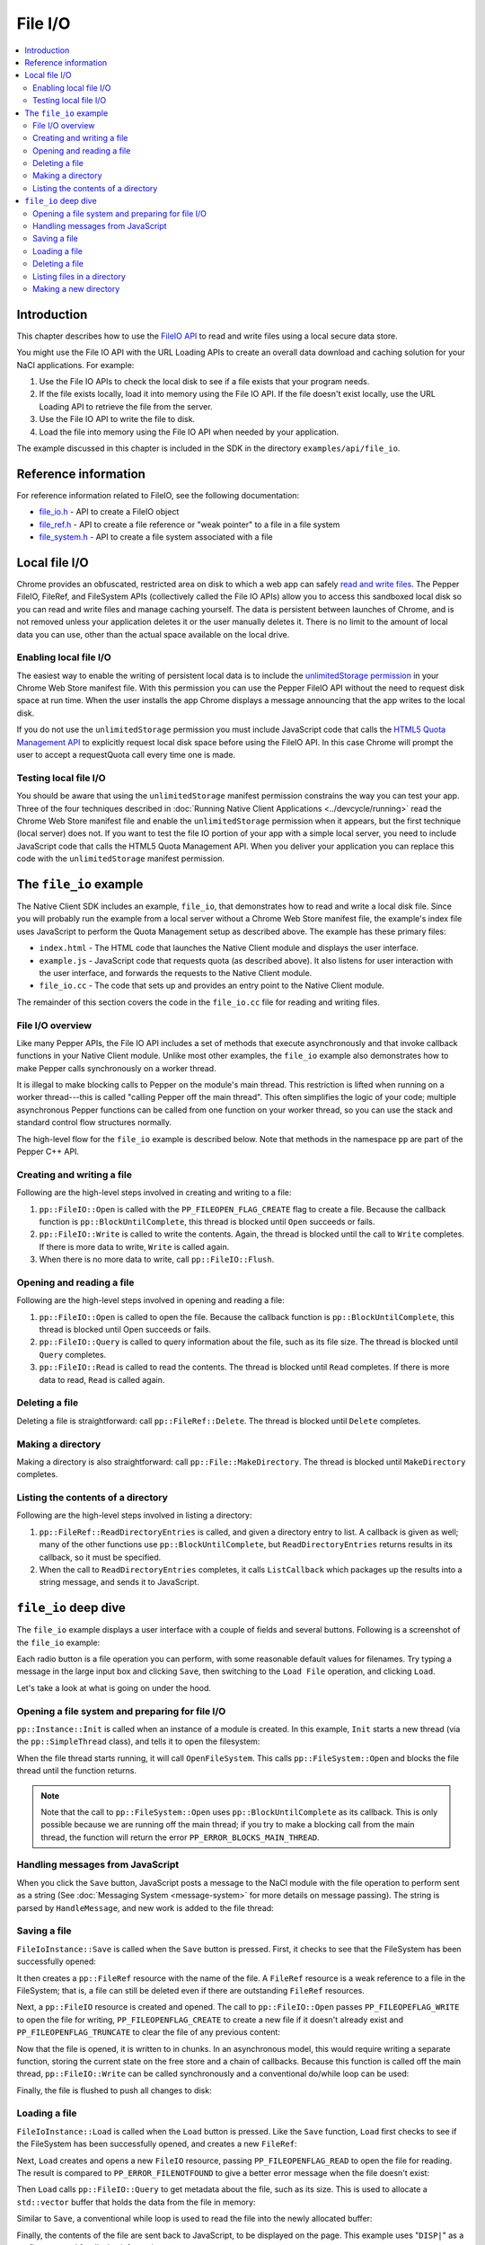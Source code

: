 .. _devguide-coding-fileio:

########
File I/O
########

.. contents::
  :local:
  :backlinks: none
  :depth: 2

Introduction
============

This chapter describes how to use the `FileIO API
<https://developers.google.com/native-client/peppercpp/classpp_1_1_file_i_o>`_
to read and write files using a local secure data store.

You might use the File IO API with the URL Loading APIs to create an overall
data download and caching solution for your NaCl applications. For example:

#. Use the File IO APIs to check the local disk to see if a file exists that
   your program needs.
#. If the file exists locally, load it into memory using the File IO API. If
   the file doesn't exist locally, use the URL Loading API to retrieve the
   file from the server.
#. Use the File IO API to write the file to disk.
#. Load the file into memory using the File IO API when needed by your
   application.

The example discussed in this chapter is included in the SDK in the directory
``examples/api/file_io``.

Reference information
=====================

For reference information related to FileIO, see the following documentation:

* `file_io.h
  <https://developers.google.com/native-client/peppercpp/file__io_8h>`_ - API
  to create a FileIO object
* `file_ref.h
  <https://developers.google.com/native-client/peppercpp/file__ref_8h>`_ - API
  to create a file reference or "weak pointer" to a file in a file system
* `file_system.h
  <https://developers.google.com/native-client/peppercpp/file__system_8h>`_ -
  API to create a file system associated with a file

Local file I/O
==============

Chrome provides an obfuscated, restricted area on disk to which a web app can
safely `read and write files
<https://developers.google.com/chrome/whitepapers/storage#persistent>`_. The
Pepper FileIO, FileRef, and FileSystem APIs (collectively called the File IO
APIs) allow you to access this sandboxed local disk so you can read and write
files and manage caching yourself. The data is persistent between launches of
Chrome, and is not removed unless your application deletes it or the user
manually deletes it. There is no limit to the amount of local data you can
use, other than the actual space available on the local drive.

.. _quota_management:
.. _enabling_file_access:

Enabling local file I/O
-----------------------

The easiest way to enable the writing of persistent local data is to include
the `unlimitedStorage permission
<http://developer.chrome.com/extensions/declare_permissions.html#unlimitedStorage>`_
in your Chrome Web Store manifest file. With this permission you can use the
Pepper FileIO API without the need to request disk space at run time. When
the user installs the app Chrome displays a message announcing that the app
writes to the local disk.

If you do not use the ``unlimitedStorage`` permission you must include
JavaScript code that calls the `HTML5 Quota Management API
<http://updates.html5rocks.com/2011/11/Quota-Management-API-Fast-Facts>`_ to
explicitly request local disk space before using the FileIO API. In this case
Chrome will prompt the user to accept a requestQuota call every time one is
made.

Testing local file I/O
----------------------

You should be aware that using the ``unlimitedStorage`` manifest permission
constrains the way you can test your app. Three of the four techniques
described in :doc:`Running Native Client Applications <../devcycle/running>`
read the Chrome Web Store manifest file and enable the ``unlimitedStorage``
permission when it appears, but the first technique (local server) does not.
If you want to test the file IO portion of your app with a simple local server,
you need to include JavaScript code that calls the HTML5 Quota Management API.
When you deliver your application you can replace this code with the
``unlimitedStorage`` manifest permission.

The ``file_io`` example
=======================

The Native Client SDK includes an example, ``file_io``, that demonstrates how
to read and write a local disk file. Since you will probably run the example
from a local server without a Chrome Web Store manifest file, the example's
index file uses JavaScript to perform the Quota Management setup as described
above. The example has these primary files:

* ``index.html`` - The HTML code that launches the Native Client module and
  displays the user interface.
* ``example.js`` - JavaScript code that requests quota (as described above). It
  also listens for user interaction with the user interface, and forwards the
  requests to the Native Client module.
* ``file_io.cc`` - The code that sets up and provides an entry point to the
  Native Client module.

The remainder of this section covers the code in the ``file_io.cc`` file for
reading and writing files.

File I/O overview
-----------------

Like many Pepper APIs, the File IO API includes a set of methods that execute
asynchronously and that invoke callback functions in your Native Client module.
Unlike most other examples, the ``file_io`` example also demonstrates how to
make Pepper calls synchronously on a worker thread.

It is illegal to make blocking calls to Pepper on the module's main thread.
This restriction is lifted when running on a worker thread---this is called
"calling Pepper off the main thread". This often simplifies the logic of your
code; multiple asynchronous Pepper functions can be called from one function on
your worker thread, so you can use the stack and standard control flow
structures normally.

The high-level flow for the ``file_io`` example is described below.  Note that
methods in the namespace ``pp`` are part of the Pepper C++ API.

Creating and writing a file
---------------------------

Following are the high-level steps involved in creating and writing to a
file:

#. ``pp::FileIO::Open`` is called with the ``PP_FILEOPEN_FLAG_CREATE`` flag to
   create a file.  Because the callback function is ``pp::BlockUntilComplete``,
   this thread is blocked until ``Open`` succeeds or fails.
#. ``pp::FileIO::Write`` is called to write the contents. Again, the thread is
   blocked until the call to ``Write`` completes. If there is more data to
   write, ``Write`` is called again.
#. When there is no more data to write, call ``pp::FileIO::Flush``.

Opening and reading a file
--------------------------

Following are the high-level steps involved in opening and reading a file:

#. ``pp::FileIO::Open`` is called to open the file. Because the callback
   function is ``pp::BlockUntilComplete``, this thread is blocked until Open
   succeeds or fails.
#. ``pp::FileIO::Query`` is called to query information about the file, such as
   its file size. The thread is blocked until ``Query`` completes.
#. ``pp::FileIO::Read`` is called to read the contents. The thread is blocked
   until ``Read`` completes. If there is more data to read, ``Read`` is called
   again.

Deleting a file
---------------

Deleting a file is straightforward: call ``pp::FileRef::Delete``. The thread is
blocked until ``Delete`` completes.

Making a directory
------------------

Making a directory is also straightforward: call ``pp::File::MakeDirectory``.
The thread is blocked until ``MakeDirectory`` completes.

Listing the contents of a directory
-----------------------------------

Following are the high-level steps involved in listing a directory:

#. ``pp::FileRef::ReadDirectoryEntries`` is called, and given a directory entry
   to list. A callback is given as well; many of the other functions use
   ``pp::BlockUntilComplete``, but ``ReadDirectoryEntries`` returns results in
   its callback, so it must be specified.
#. When the call to ``ReadDirectoryEntries`` completes, it calls
   ``ListCallback`` which packages up the results into a string message, and
   sends it to JavaScript.

``file_io`` deep dive
=====================

The ``file_io`` example displays a user interface with a couple of fields and
several buttons. Following is a screenshot of the ``file_io`` example:

.. image:: /images/fileioexample.png

Each radio button is a file operation you can perform, with some reasonable
default values for filenames. Try typing a message in the large input box and
clicking ``Save``, then switching to the ``Load File`` operation, and
clicking ``Load``.

Let's take a look at what is going on under the hood.

Opening a file system and preparing for file I/O
------------------------------------------------

``pp::Instance::Init`` is called when an instance of a module is created. In
this example, ``Init`` starts a new thread (via the ``pp::SimpleThread``
class), and tells it to open the filesystem:

.. naclcode::

  virtual bool Init(uint32_t /*argc*/,
                    const char * /*argn*/ [],
                    const char * /*argv*/ []) {
    file_thread_.Start();
    // Open the file system on the file_thread_. Since this is the first
    // operation we perform there, and because we do everything on the
    // file_thread_ synchronously, this ensures that the FileSystem is open
    // before any FileIO operations execute.
    file_thread_.message_loop().PostWork(
        callback_factory_.NewCallback(&FileIoInstance::OpenFileSystem));
    return true;
  }

When the file thread starts running, it will call ``OpenFileSystem``. This
calls ``pp::FileSystem::Open`` and blocks the file thread until the function
returns.

.. Note::
  :class: note

  Note that the call to ``pp::FileSystem::Open`` uses
  ``pp::BlockUntilComplete`` as its callback. This is only possible because we
  are running off the main thread; if you try to make a blocking call from the
  main thread, the function will return the error
  ``PP_ERROR_BLOCKS_MAIN_THREAD``.

.. naclcode::

  void OpenFileSystem(int32_t /*result*/) {
    int32_t rv = file_system_.Open(1024 * 1024, pp::BlockUntilComplete());
    if (rv == PP_OK) {
      file_system_ready_ = true;
      // Notify the user interface that we're ready
      PostMessage("READY|");
    } else {
      ShowErrorMessage("Failed to open file system", rv);
    }
  }

Handling messages from JavaScript
---------------------------------

When you click the ``Save`` button, JavaScript posts a message to the NaCl
module with the file operation to perform sent as a string (See :doc:`Messaging
System <message-system>` for more details on message passing). The string is
parsed by ``HandleMessage``, and new work is added to the file thread:

.. naclcode::

  virtual void HandleMessage(const pp::Var& var_message) {
    if (!var_message.is_string())
      return;

    // Parse message into: instruction file_name_length file_name [file_text]
    std::string message = var_message.AsString();
    std::string instruction;
    std::string file_name;
    std::stringstream reader(message);
    int file_name_length;

    reader >> instruction >> file_name_length;
    file_name.resize(file_name_length);
    reader.ignore(1);  // Eat the delimiter
    reader.read(&file_name[0], file_name_length);

    ...

    // Dispatch the instruction
    if (instruction == kLoadPrefix) {
      file_thread_.message_loop().PostWork(
          callback_factory_.NewCallback(&FileIoInstance::Load, file_name));
    } else if (instruction == kSavePrefix) {
      ...
    }
  }

Saving a file
-------------

``FileIoInstance::Save`` is called when the ``Save`` button is pressed. First,
it checks to see that the FileSystem has been successfully opened:

.. naclcode::

  if (!file_system_ready_) {
    ShowErrorMessage("File system is not open", PP_ERROR_FAILED);
    return;
  }

It then creates a ``pp::FileRef`` resource with the name of the file. A
``FileRef`` resource is a weak reference to a file in the FileSystem; that is,
a file can still be deleted even if there are outstanding ``FileRef``
resources.

.. naclcode::

  pp::FileRef ref(file_system_, file_name.c_str());

Next, a ``pp::FileIO`` resource is created and opened. The call to
``pp::FileIO::Open`` passes ``PP_FILEOPEFLAG_WRITE`` to open the file for
writing, ``PP_FILEOPENFLAG_CREATE`` to create a new file if it doesn't already
exist and ``PP_FILEOPENFLAG_TRUNCATE`` to clear the file of any previous
content:

.. naclcode::

  pp::FileIO file(this);

  int32_t open_result =
      file.Open(ref,
                PP_FILEOPENFLAG_WRITE | PP_FILEOPENFLAG_CREATE |
                    PP_FILEOPENFLAG_TRUNCATE,
                pp::BlockUntilComplete());
  if (open_result != PP_OK) {
    ShowErrorMessage("File open for write failed", open_result);
    return;
  }

Now that the file is opened, it is written to in chunks. In an asynchronous
model, this would require writing a separate function, storing the current
state on the free store and a chain of callbacks. Because this function is
called off the main thread, ``pp::FileIO::Write`` can be called synchronously
and a conventional do/while loop can be used:

.. naclcode::

  int64_t offset = 0;
  int32_t bytes_written = 0;
  do {
    bytes_written = file.Write(offset,
                               file_contents.data() + offset,
                               file_contents.length(),
                               pp::BlockUntilComplete());
    if (bytes_written > 0) {
      offset += bytes_written;
    } else {
      ShowErrorMessage("File write failed", bytes_written);
      return;
    }
  } while (bytes_written < static_cast<int64_t>(file_contents.length()));

Finally, the file is flushed to push all changes to disk:

.. naclcode::

  int32_t flush_result = file.Flush(pp::BlockUntilComplete());
  if (flush_result != PP_OK) {
    ShowErrorMessage("File fail to flush", flush_result);
    return;
  }

Loading a file
--------------

``FileIoInstance::Load`` is called when the ``Load`` button is pressed. Like
the ``Save`` function, ``Load`` first checks to see if the FileSystem has been
successfully opened, and creates a new ``FileRef``:

.. naclcode::

  if (!file_system_ready_) {
    ShowErrorMessage("File system is not open", PP_ERROR_FAILED);
    return;
  }
  pp::FileRef ref(file_system_, file_name.c_str());

Next, ``Load`` creates and opens a new ``FileIO`` resource, passing
``PP_FILEOPENFLAG_READ`` to open the file for reading. The result is compared
to ``PP_ERROR_FILENOTFOUND`` to give a better error message when the file
doesn't exist:

.. naclcode::

  int32_t open_result =
      file.Open(ref, PP_FILEOPENFLAG_READ, pp::BlockUntilComplete());
  if (open_result == PP_ERROR_FILENOTFOUND) {
    ShowErrorMessage("File not found", open_result);
    return;
  } else if (open_result != PP_OK) {
    ShowErrorMessage("File open for read failed", open_result);
    return;
  }

Then ``Load`` calls ``pp::FileIO::Query`` to get metadata about the file, such
as its size. This is used to allocate a ``std::vector`` buffer that holds the
data from the file in memory:

.. naclcode::

  int32_t query_result = file.Query(&info, pp::BlockUntilComplete());
  if (query_result != PP_OK) {
    ShowErrorMessage("File query failed", query_result);
    return;
  }

  ...

  std::vector<char> data(info.size);

Similar to ``Save``, a conventional while loop is used to read the file into
the newly allocated buffer:

.. naclcode::

  int64_t offset = 0;
  int32_t bytes_read = 0;
  int32_t bytes_to_read = info.size;
  while (bytes_to_read > 0) {
    bytes_read = file.Read(offset,
                           &data[offset],
                           data.size() - offset,
                           pp::BlockUntilComplete());
    if (bytes_read > 0) {
      offset += bytes_read;
      bytes_to_read -= bytes_read;
    } else if (bytes_read < 0) {
      // If bytes_read < PP_OK then it indicates the error code.
      ShowErrorMessage("File read failed", bytes_read);
      return;
    }
  }

Finally, the contents of the file are sent back to JavaScript, to be displayed
on the page. This example uses "``DISP|``" as a prefix command for display
information:

.. naclcode::

  std::string string_data(data.begin(), data.end());
  PostMessage("DISP|" + string_data);
  ShowStatusMessage("Load success");

Deleting a file
---------------

``FileIoInstance::Delete`` is called when the ``Delete`` button is pressed.
First, it checks whether the FileSystem has been opened, and creates a new
``FileRef``:

.. naclcode::

  if (!file_system_ready_) {
    ShowErrorMessage("File system is not open", PP_ERROR_FAILED);
    return;
  }
  pp::FileRef ref(file_system_, file_name.c_str());

Unlike ``Save`` and ``Load``, ``Delete`` is called on the ``FileRef`` resource,
not a ``FileIO`` resource. Note that the result is checked for
``PP_ERROR_FILENOTFOUND`` to give a better error message when trying to delete
a non-existent file:

.. naclcode::

  int32_t result = ref.Delete(pp::BlockUntilComplete());
  if (result == PP_ERROR_FILENOTFOUND) {
    ShowStatusMessage("File/Directory not found");
    return;
  } else if (result != PP_OK) {
    ShowErrorMessage("Deletion failed", result);
    return;
  }

Listing files in a directory
----------------------------

``FileIoInstance::List`` is called when the ``List Directory`` button is
pressed. Like all other operations, it checks whether the FileSystem has been
opened and creates a new ``FileRef``:

.. naclcode::

  if (!file_system_ready_) {
    ShowErrorMessage("File system is not open", PP_ERROR_FAILED);
    return;
  }

  pp::FileRef ref(file_system_, dir_name.c_str());

Unlike the other operations, it does not make a blocking call to
``pp::FileRef::ReadDirectoryEntries``. Since ``ReadDirectoryEntries`` returns
the resulting directory entries in its callback, a new callback object is
created pointing to ``FileIoInstance::ListCallback``.

The ``pp::CompletionCallbackFactory`` template class is used to instantiate a
new callback. Notice that the ``FileRef`` resource is passed as a parameter;
this will add a reference count to the callback object, to keep the ``FileRef``
resource from being destroyed when the function finishes.

.. naclcode::

  // Pass ref along to keep it alive.
  ref.ReadDirectoryEntries(callback_factory_.NewCallbackWithOutput(
      &FileIoInstance::ListCallback, ref));

``FileIoInstance::ListCallback`` then gets the results passed as a
``std::vector`` of ``pp::DirectoryEntry`` objects, and sends them to
JavaScript:

.. naclcode::

  void ListCallback(int32_t result,
                    const std::vector<pp::DirectoryEntry>& entries,
                    pp::FileRef /*unused_ref*/) {
    if (result != PP_OK) {
      ShowErrorMessage("List failed", result);
      return;
    }

    std::stringstream ss;
    ss << "LIST";
    for (size_t i = 0; i < entries.size(); ++i) {
      pp::Var name = entries[i].file_ref().GetName();
      if (name.is_string()) {
        ss << "|" << name.AsString();
      }
    }
    PostMessage(ss.str());
    ShowStatusMessage("List success");
  }

Making a new directory
----------------------

``FileIoInstance::MakeDir`` is called when the ``Make Directory`` button is
pressed. Like all other operations, it checks whether the FileSystem has been
opened and creates a new ``FileRef``:

.. naclcode::

  if (!file_system_ready_) {
    ShowErrorMessage("File system is not open", PP_ERROR_FAILED);
    return;
  }
  pp::FileRef ref(file_system_, dir_name.c_str());

Then the ``pp::FileRef::MakeDirectory`` function is called.

.. naclcode::

  int32_t result = ref.MakeDirectory(pp::BlockUntilComplete());
  if (result != PP_OK) {
    ShowErrorMessage("Make directory failed", result);
    return;
  }
  ShowStatusMessage("Make directory success");
